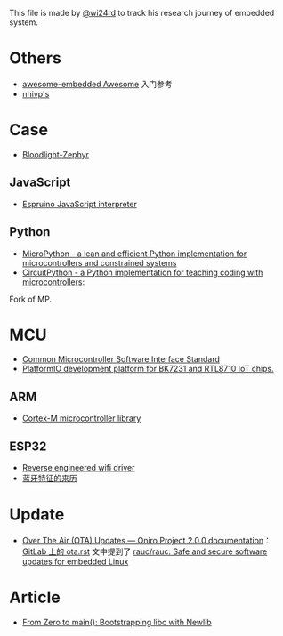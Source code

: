 This file is made by [[https://zhw.pages.dev/][@wi24rd]] to track his research journey of embedded system.

* Others
- [[https://github.com/embedded-boston/awesome-embedded-systems][awesome-embedded Awesome]] 入门参考
- [[https://github.com/nhivp/Awesome-Embedded][nhivp's]]

* Case
- [[https://github.com/CodethinkLabs/bloodlight-zephyr][Bloodlight-Zephyr]]
** JavaScript
- [[https://github.com/espruino/Espruino][Espruino JavaScript interpreter]]
** Python
- [[https://github.com/micropython/micropython][MicroPython - a lean and efficient Python implementation for microcontrollers and constrained systems]]
- [[https://github.com/adafruit/circuitpython][CircuitPython - a Python implementation for teaching coding with microcontrollers]]:
Fork of MP.
* MCU
- [[https://github.com/ARM-software/CMSIS_6][Common Microcontroller Software Interface Standard]]
- [[https://github.com/libretiny-eu/libretiny][PlatformIO development platform for BK7231 and RTL8710 IoT chips.]]
** ARM
- [[https://github.com/libopencm3/][Cortex-M microcontroller library]]
** ESP32
- [[https://github.com/esp32-open-mac][Reverse engineered wifi driver]]
- [[https://github.com/apache/mynewt-nimble/blob/master/nimble/host/services/bleuart/src/bleuart.c][蓝牙特征的来历]]

* Update
- [[https://oniroproject.readthedocs.io/en/latest/ota.html#important-considerations][Over The Air (OTA) Updates — Oniro Project 2.0.0 documentation]]：[[https://gitlab.eclipse.org/eclipse/oniro-core/oniro-readthedocs-aggregated/-/blob/main/ota.rst?ref_type=heads][GitLab 上的 ota.rst]] 文中提到了 [[https://github.com/rauc/rauc][rauc/rauc: Safe and secure software updates for embedded Linux]]

* Article
- [[https://interrupt.memfault.com/blog/boostrapping-libc-with-newlib][From Zero to main(): Bootstrapping libc with Newlib]]



